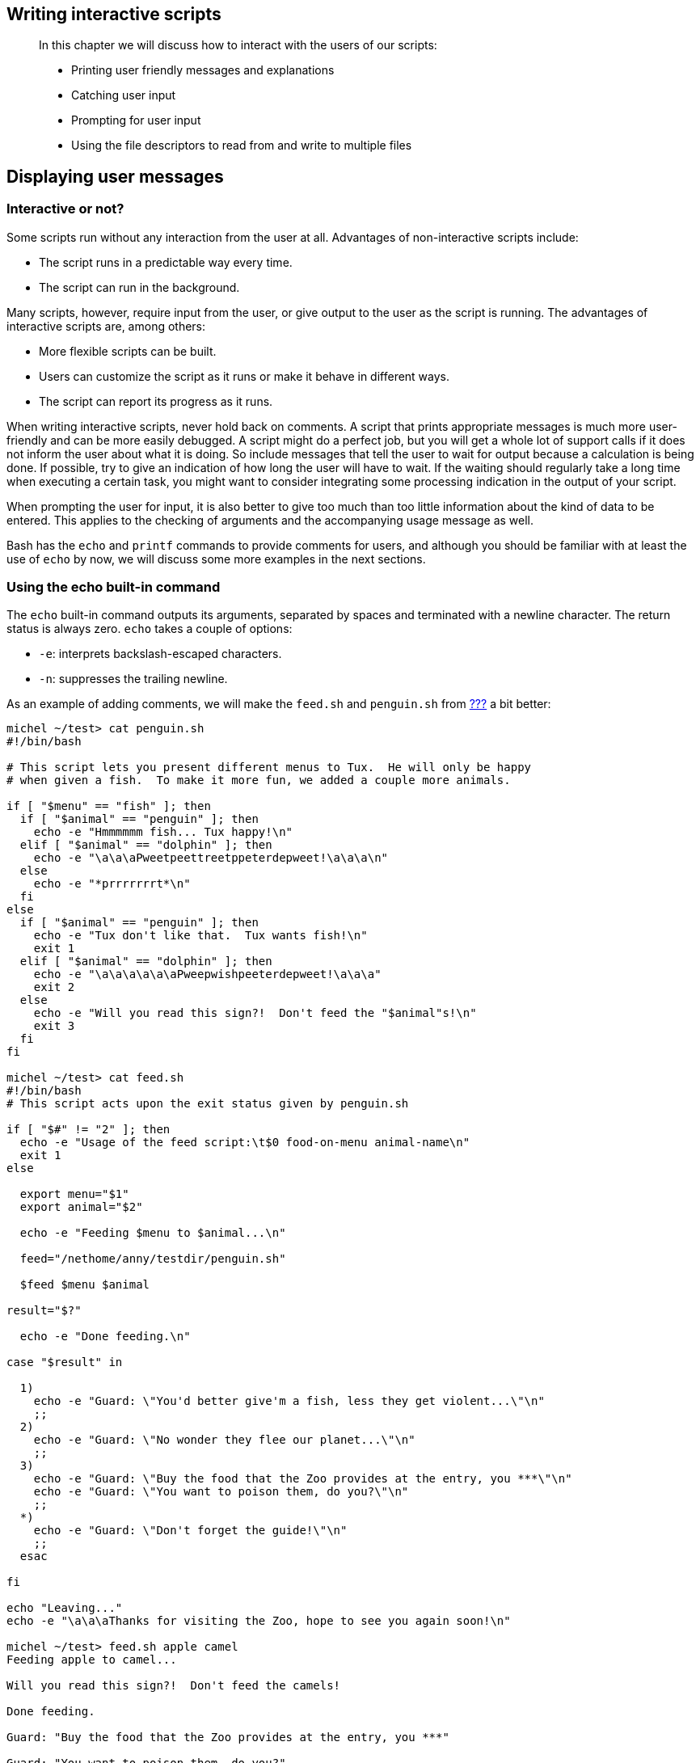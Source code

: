 [[chap_08]]
Writing interactive scripts
---------------------------

______________________________________________________________________________
In this chapter we will discuss how to interact with the users of our
scripts:

* Printing user friendly messages and explanations
* Catching user input
* Prompting for user input
* Using the file descriptors to read from and write to multiple files
______________________________________________________________________________

[[sect_08_01]]
Displaying user messages
------------------------

[[sect_08_01_01]]
Interactive or not?
~~~~~~~~~~~~~~~~~~~

Some scripts run without any interaction from the user at all.
Advantages of non-interactive scripts include:

* The script runs in a predictable way every time.
* The script can run in the background.

Many scripts, however, require input from the user, or give output to
the user as the script is running. The advantages of interactive scripts
are, among others:

* More flexible scripts can be built.
* Users can customize the script as it runs or make it behave in
different ways.
* The script can report its progress as it runs.

When writing interactive scripts, never hold back on comments. A script
that prints appropriate messages is much more user-friendly and can be
more easily debugged. A script might do a perfect job, but you will get
a whole lot of support calls if it does not inform the user about what
it is doing. So include messages that tell the user to wait for output
because a calculation is being done. If possible, try to give an
indication of how long the user will have to wait. If the waiting should
regularly take a long time when executing a certain task, you might want
to consider integrating some processing indication in the output of your
script.

When prompting the user for input, it is also better to give too much
than too little information about the kind of data to be entered. This
applies to the checking of arguments and the accompanying usage message
as well.

Bash has the `echo` and `printf` commands to provide comments for users,
and although you should be familiar with at least the use of `echo` by
now, we will discuss some more examples in the next sections.

[[sect_08_01_02]]
Using the echo built-in command
~~~~~~~~~~~~~~~~~~~~~~~~~~~~~~~

The `echo` built-in command outputs its arguments, separated by spaces
and terminated with a newline character. The return status is always
zero. `echo` takes a couple of options:

* `-e`: interprets backslash-escaped characters.
* `-n`: suppresses the trailing newline.

As an example of adding comments, we will make the `feed.sh` and
`penguin.sh` from link:#sect_07_02_01_02[???] a bit better:

....
michel ~/test> cat penguin.sh
#!/bin/bash

# This script lets you present different menus to Tux.  He will only be happy
# when given a fish.  To make it more fun, we added a couple more animals.

if [ "$menu" == "fish" ]; then
  if [ "$animal" == "penguin" ]; then
    echo -e "Hmmmmmm fish... Tux happy!\n"
  elif [ "$animal" == "dolphin" ]; then
    echo -e "\a\a\aPweetpeettreetppeterdepweet!\a\a\a\n"
  else
    echo -e "*prrrrrrrt*\n"
  fi
else
  if [ "$animal" == "penguin" ]; then
    echo -e "Tux don't like that.  Tux wants fish!\n"
    exit 1
  elif [ "$animal" == "dolphin" ]; then
    echo -e "\a\a\a\a\a\aPweepwishpeeterdepweet!\a\a\a"
    exit 2
  else
    echo -e "Will you read this sign?!  Don't feed the "$animal"s!\n"
    exit 3
  fi
fi

michel ~/test> cat feed.sh
#!/bin/bash
# This script acts upon the exit status given by penguin.sh

if [ "$#" != "2" ]; then
  echo -e "Usage of the feed script:\t$0 food-on-menu animal-name\n"
  exit 1
else

  export menu="$1"
  export animal="$2"

  echo -e "Feeding $menu to $animal...\n"

  feed="/nethome/anny/testdir/penguin.sh"

  $feed $menu $animal

result="$?"

  echo -e "Done feeding.\n"

case "$result" in

  1)
    echo -e "Guard: \"You'd better give'm a fish, less they get violent...\"\n"
    ;;
  2)
    echo -e "Guard: \"No wonder they flee our planet...\"\n"
    ;;
  3)
    echo -e "Guard: \"Buy the food that the Zoo provides at the entry, you ***\"\n"
    echo -e "Guard: \"You want to poison them, do you?\"\n"
    ;;
  *)
    echo -e "Guard: \"Don't forget the guide!\"\n"
    ;;
  esac

fi

echo "Leaving..."
echo -e "\a\a\aThanks for visiting the Zoo, hope to see you again soon!\n"

michel ~/test> feed.sh apple camel
Feeding apple to camel...

Will you read this sign?!  Don't feed the camels!

Done feeding.

Guard: "Buy the food that the Zoo provides at the entry, you ***"

Guard: "You want to poison them, do you?"

Leaving...
Thanks for visiting the Zoo, hope to see you again soon!

michel ~/test> feed.sh apple
Usage of the feed script:       ./feed.sh food-on-menu animal-name
....

More about escape characters can be found in link:#sect_03_03_02[???].
The following table gives an overview of sequences recognized by the
`echo` command:

.Escape sequences used by the echo command
[cols=",",options="header",]
|=======================================================================
|Sequence |Meaning
|\a |Alert (bell).

|\b |Backspace.

|\c |Suppress trailing newline.

|\e |Escape.

|\f |Form feed.

|\n |Newline.

|\r |Carriage return.

|\t |Horizontal tab.

|\v |Vertical tab.

|\\ |Backslash.

|\0NNN |The eight-bit character whose value is the octal value NNN (zero
to three octal digits).

|\NNN |The eight-bit character whose value is the octal value NNN (one
to three octal digits).

|\xHH |The eight-bit character whose value is the hexadecimal value (one
or two hexadecimal digits).
|=======================================================================

For more information about the `printf` command and the way it allows
you to format output, see the Bash info pages. Keep in mind that there
might be differences between different versions of Bash.

[[sect_08_02]]
Catching user input
-------------------

[[sect_08_02_01]]
Using the read built-in command
~~~~~~~~~~~~~~~~~~~~~~~~~~~~~~~

The `read` built-in command is the counterpart of the `echo` and
`printf` commands. The syntax of the `read` command is as follows:

read

[options]

NAME1 NAME2 ... NAMEN

One line is read from the standard input, or from the file descriptor
supplied as an argument to the `-u` option. The first word of the line
is assigned to the first name, `NAME1`, the second word to the second
name, and so on, with leftover words and their intervening separators
assigned to the last name, `NAMEN`. If there are fewer words read from
the input stream than there are names, the remaining names are assigned
empty values.

The characters in the value of the `IFS` variable are used to split the
input line into words or tokens; see link:#sect_03_04_07[???]. The
backslash character may be used to remove any special meaning for the
next character read and for line continuation.

If no names are supplied, the line read is assigned to the variable
`REPLY`.

The return code of the `read` command is zero, unless an end-of-file
character is encountered, if `read` times out or if an invalid file
descriptor is supplied as the argument to the `-u` option.

The following options are supported by the Bash `read` built-in:

.Options to the read built-in
[cols=",",options="header",]
|=======================================================================
|Option |Meaning
|-a `ANAME` |The words are assigned to sequential indexes of the array
variable `ANAME`, starting at 0. All elements are removed from `ANAME`
before the assignment. Other `NAME` arguments are ignored.

|-d `DELIM` |The first character of `DELIM` is used to terminate the
input line, rather than newline.

|-e |`readline` is used to obtain the line.

|-n `NCHARS` |`read` returns after reading `NCHARS` characters rather
than waiting for a complete line of input.

|-p `PROMPT` |Display `PROMPT`, without a trailing newline, before
attempting to read any input. The prompt is displayed only if input is
coming from a terminal.

|-r |If this option is given, backslash does not act as an escape
character. The backslash is considered to be part of the line. In
particular, a backslash-newline pair may not be used as a line
continuation.

|-s |Silent mode. If input is coming from a terminal, characters are not
echoed.

|-t `TIMEOUT` |Cause `read` to time out and return failure if a complete
line of input is not read within `TIMEOUT` seconds. This option has no
effect if `read` is not reading input from the terminal or from a pipe.

|-u `FD` |Read input from file descriptor `FD`.
|=======================================================================

This is a straightforward example, improving on the `leaptest.sh` script
from the previous chapter:

....
michel ~/test> cat leaptest.sh
#!/bin/bash
# This script will test if you have given a leap year or not.

echo "Type the year that you want to check (4 digits), followed by [ENTER]:"

read year

if (( ("$year" % 400) == "0" )) || (( ("$year" % 4 == "0") && ("$year" % 100 !=
"0") )); then
  echo "$year is a leap year."
else
  echo "This is not a leap year."
fi

michel ~/test> leaptest.sh
Type the year that you want to check (4 digits), followed by [ENTER]:
2000
2000 is a leap year.
....

[[sect_08_02_02]]
Prompting for user input
~~~~~~~~~~~~~~~~~~~~~~~~

The following example shows how you can use prompts to explain what the
user should enter.

....
michel ~/test> cat books.sh
#!/bin/bash

# This is a program that creates a favorite book library.

books="books.txt"

echo "Hello, "$USER". This script will add your favorite book to the database."

echo -n "Enter the title and press [ENTER]: "
read title
echo -n "Enter the name of the author and press [ENTER]: "
read author
echo

grep -i "$title" "$books"

if [ $? == 0 ]; then
  echo "You have already suggested a book, quitting."
  exit 1
elif [ "$author" == "shakespeare" ]; then
  echo "What's in a name? That which we call a rose by any other name would smell as sweet."
  exit 1
else
  echo -n "Enter the cost and press [ENTER]: "
  read cost
  if [ $cost -lt 25 ]; then
    echo "$title | $author | $cost" >> "$books"
    echo "Your book is added to the database. Thank you so much!"
  else
    echo "Let me look for $title by $author at the library."
    exit 1
  fi
fi

michel ~/test> cp books.sh /var/tmp; cd /var/tmp

michel ~/test> touch books; chmod a+w books

michel ~/test> books.sh
Hello, michel. This script will add your favorite book to the database.
Enter the title and press [ENTER]: 1984
Enter the name of the author and press [ENTER]: Orwell
Enter the cost and press [ENTER]: 30
Let me look for 1984 by Orwell at the library.

michel ~/test> cat books
....

Note that no output is omitted here. The script only stores information
about the books that Michel is interested in. It will always thank you
for your suggestion, unless you already provided it.

Other people can now start executing the script:

....
[anny@octarine tmp]$ books.sh
Hello, anny. This script will add your favorite book to the database.
Enter the title and press [ENTER]: Sense and Sensibility
Enter the name of the author and press [ENTER]: Austen
Enter the cost and press [ENTER]: 10
Your book is added to the database. Thank you so much!
....

After a while, the `books` list begins to look like this:

....
Sense and Sensibility | Austen | 10
Harry Potter and the Sorcerer's Stone | Rowling | 20
The Lord of the Rings | Tolkien | 22
To Kill a Mockingbird | Lee | 12

--output omitted--
....

Of course, this situation is not ideal, since everybody can edit (but
not delete) Michel's files. You can solve this problem using special
access modes on the script file, see
http://www.tldp.org/LDP/intro-linux/html/sect_04_01.html#sect_04_01_06[SUID
and SGID] in the Introduction to Linux guide.

[[sect_08_02_03]]
Redirection and file descriptors
~~~~~~~~~~~~~~~~~~~~~~~~~~~~~~~~

[[sect_08_02_03_01]]
General
^^^^^^^

As you know from basic shell usage, input and output of a command may be
redirected before it is executed, using a special notation - the
redirection operators - interpreted by the shell. Redirection may also
be used to open and close files for the current shell execution
environment.

Redirection can also occur in a script, so that it can receive input
from a file, for instance, or send output to a file. Later, the user can
review the output file, or it may be used by another script as input.

File input and output are accomplished by integer handles that track all
open files for a given process. These numeric values are known as file
descriptors. The best known file descriptors are _stdin_, _stdout_ and
_stderr_, with file descriptor numbers 0, 1 and 2, respectively. These
numbers and respective devices are reserved. Bash can take TCP or UDP
ports on networked hosts as file descriptors as well.

The output below shows how the reserved file descriptors point to actual
devices:

....
michel ~> ls -l /dev/std*
lrwxrwxrwx  1 root    root     17 Oct  2 07:46 /dev/stderr -> ../proc/self/fd/2
lrwxrwxrwx  1 root    root     17 Oct  2 07:46 /dev/stdin -> ../proc/self/fd/0
lrwxrwxrwx  1 root    root     17 Oct  2 07:46 /dev/stdout -> ../proc/self/fd/1

michel ~> ls -l /proc/self/fd/[0-2]
lrwx------  1 michel  michel   64 Jan 23 12:11 /proc/self/fd/0 -> /dev/pts/6
lrwx------  1 michel  michel   64 Jan 23 12:11 /proc/self/fd/1 -> /dev/pts/6
lrwx------  1 michel  michel   64 Jan 23 12:11 /proc/self/fd/2 -> /dev/pts/6
....

Note that each process has its own view of the files under `/proc/self`,
as it is actually a symbolic link to `/proc/<process_ID>`.

You might want to check `info MAKEDEV` and `info proc` for more
information about `/proc` subdirectories and the way your system handles
standard file descriptors for each running process.

When excuting a given command, the following steps are excuted, in
order:

* If the standard output of a previous command is being piped to the
standard input of the current command, then
`/proc/<current_process_ID>/fd/0` is updated to target the same
anonymous pipe as `/proc/<previous_process_ID/fd/1`.
* If the standard output of the current command is being piped to the
standard input of the next command, then
`/proc/<current_process_ID>/fd/1` is updated to target another anonymous
pipe.
* Redirection for the current command is processed from left to right.
* Redirection ``N>&M'' or ``N<&M'' after a command has the effect of
creating or updating the symbolic link `/proc/self/fd/N` with the same
target as the symbolic link `/proc/self/fd/M`.
* The redirections ``N> file'' and ``N< file'' have the effect of
creating or updating the symbolic link `/proc/self/fd/N` with the target
file.
* File descriptor closure ``N>&-'' has the effect of deleting the
symbolic link `/proc/self/fd/N`.
* Only now is the current command executed.

When you run a script from the command line, nothing much changes
because the child shell process will use the same file descriptors as
the parent. When no such parent is available, for instance when you run
a script using the _cron_ facility, the standard file descriptors are
pipes or other (temporary) files, unless some form of redirection is
used. This is demonstrated in the example below, which shows output from
a simple `at` script:

....
michel ~> date
Fri Jan 24 11:05:50 CET 2003

michel ~> at 1107
warning: commands will be executed using (in order) 
a) $SHELL b) login shell c)/bin/sh
at> ls -l /proc/self/fd/ > /var/tmp/fdtest.at
at> <EOT>
job 10 at 2003-01-24 11:07

michel ~> cat /var/tmp/fdtest.at
total 0
lr-x------    1 michel michel  64 Jan 24 11:07 0 -> /var/spool/at/!0000c010959eb (deleted)
l-wx------    1 michel michel  64 Jan 24 11:07 1 -> /var/tmp/fdtest.at
l-wx------    1 michel michel  64 Jan 24 11:07 2 -> /var/spool/at/spool/a0000c010959eb
lr-x------    1 michel michel  64 Jan 24 11:07 3 -> /proc/21949/fd
....

And one with `cron`:

....
michel ~> crontab -l
# DO NOT EDIT THIS FILE - edit the master and reinstall.
# (/tmp/crontab.21968 installed on Fri Jan 24 11:30:41 2003)
# (Cron version -- $Id$)
32 11 * * * ls -l /proc/self/fd/ > /var/tmp/fdtest.cron

michel ~> cat /var/tmp/fdtest.cron
total 0
lr-x------    1 michel michel  64 Jan 24 11:32 0 -> pipe:[124440]
l-wx------    1 michel michel  64 Jan 24 11:32 1 -> /var/tmp/fdtest.cron
l-wx------    1 michel michel  64 Jan 24 11:32 2 -> pipe:[124441]
lr-x------    1 michel michel  64 Jan 24 11:32 3 -> /proc/21974/fd
....

[[sect_08_02_03_02]]
Redirection of errors
^^^^^^^^^^^^^^^^^^^^^

From the previous examples, it is clear that you can provide input and
output files for a script (see link:#sect_08_02_04[File input and
output] for more), but some tend to forget about redirecting errors -
output which might be depended upon later on. Also, if you are lucky,
errors will be mailed to you and eventual causes of failure might get
revealed. If you are not as lucky, errors will cause your script to fail
and won't be caught or sent anywhere, so that you can't start to do any
worthwhile debugging.

When redirecting errors, note that the order of precedence is
significant. For example, this command, issued in `/var/spool`

....
ls -l * 2> /var/tmp/unaccessible-in-spool
....

will redirect standard output of the `ls` command to the file
`unaccessible-in-spool` in `/var/tmp`. The command

....
ls -l * > /var/tmp/spoollist 2>&1
....

will direct both standard input and standard error to the file
`spoollist`. The command

....
ls -l * 2 >& 1 > /var/tmp/spoollist
....

directs only the standard output to the destination file, because the
standard error is copied to standard output before the standard output
is redirected.

For convenience, errors are often redirected to `/dev/null`, if it is
sure they will not be needed. Hundreds of examples can be found in the
startup scripts for your system.

Bash allows for both standard output and standard error to be redirected
to the file whose name is the result of the expansion of `FILE` with
this construct:

&>

FILE

This is the equivalent of `> FILE 2>&1`, the construct used in the
previous set of examples. It is also often combined with redirection to
`/dev/null`, for instance when you just want a command to execute, no
matter what output or errors it gives.

[[sect_08_02_04]]
File input and output
~~~~~~~~~~~~~~~~~~~~~

[[sect_08_02_04_01]]
Using /dev/fd
^^^^^^^^^^^^^

The `/dev/fd` directory contains entries named `0`, `1`, `2`, and so on.
Opening the file `/dev/fd/N` is equivalent to duplicating file
descriptor _N_. If your system provides `/dev/stdin`, `/dev/stdout` and
`/dev/stderr`, you will see that these are equivalent to `/dev/fd/0`,
`/dev/fd/1` and `/dev/fd/2`, respectively.

The main use of the `/dev/fd` files is from the shell. This mechanism
allows for programs that use pathname arguments to handle standard input
and standard output in the same way as other pathnames. If `/dev/fd` is
not available on a system, you'll have to find a way to bypass the
problem. This can be done for instance using a hyphen (_-_) to indicate
that a program should read from a pipe. An example:

....
michel ~> filter body.txt.gz | cat header.txt - footer.txt
This text is printed at the beginning of each print job and thanks the sysadmin
for setting us up such a great printing infrastructure.

Text to be filtered.

This text is printed at the end of each print job.
....

The `cat` command first reads the file `header.txt`, next its standard
input which is the output of the `filter` command, and last the
`footer.txt` file. The special meaning of the hyphen as a command-line
argument to refer to the standard input or standard output is a
misconception that has crept into many programs. There might also be
problems when specifying hyphen as the first argument, since it might be
interpreted as an option to the preceding command. Using `/dev/fd`
allows for uniformity and prevents confusion:

....
michel ~> filter body.txt | cat header.txt /dev/fd/0 footer.txt | lp
....

In this clean example, all output is additionally piped through `lp` to
send it to the default printer.

[[sect_08_02_04_02]]
Read and exec
^^^^^^^^^^^^^

[[sect_08_02_04_02_01]]
Assigning file descriptors to files
+++++++++++++++++++++++++++++++++++

Another way of looking at file descriptors is thinking of them as a way
to assign a numeric value to a file. Instead of using the file name, you
can use the file descriptor number. The `exec` built-in command can be
used to replace the shell of the current process or to alter the file
descriptors of the current shell. For example, it can be used to assign
a file descriptor to a file. Use

exec fdN>

file

for assigning file descriptor N to `file` for output, and

exec fdN<

file

for assigning file descriptor N to `file` for input. After a file
descriptor has been assigned to a file, it can be used with the shell
redirection operators, as is demonstrated in the following example:

....
michel ~> exec 4> result.txt

michel ~> filter body.txt | cat header.txt /dev/fd/0 footer.txt >& 4

michel ~> cat result.txt
This text is printed at the beginning of each print job and thanks the sysadmin
for setting us up such a great printing infrastructure.

Text to be filtered.

This text is printed at the end of each print job.
....

_________________________________________________________________________________________________________________________________________________________________________________________________
*Note*

Using this file descriptor might cause problems, see
http://www.tldp.org/LDP/abs/html/io-redirection.html[the Advanced
Bash-Scripting Guide], chapter 16. You are strongly advised not to use
it.
_________________________________________________________________________________________________________________________________________________________________________________________________

[[sect_08_02_04_02_02]]
Read in scripts
+++++++++++++++

The following is an example that shows how you can alternate between
file input and command line input:

....
michel ~/testdir> cat sysnotes.sh
#!/bin/bash

# This script makes an index of important config files, puts them together in
# a backup file and allows for adding comment for each file.

CONFIG=/var/tmp/sysconfig.out
rm "$CONFIG" 2>/dev/null

echo "Output will be saved in $CONFIG."

# create fd 7 with same target as fd 0 (save stdin "value")
exec 7<&0

# update fd 0 to target file /etc/passwd
exec < /etc/passwd

# Read the first line of /etc/passwd
read rootpasswd

echo "Saving root account info..."
echo "Your root account info:" >> "$CONFIG"
echo $rootpasswd >> "$CONFIG"

# update fd 0 to target fd 7 target (old fd 0 target); delete fd 7
exec 0<&7 7<&-

echo -n "Enter comment or [ENTER] for no comment: "
read comment; echo $comment >> "$CONFIG"

echo "Saving hosts information..."

# first prepare a hosts file not containing any comments
TEMP="/var/tmp/hosts.tmp"
cat /etc/hosts | grep -v "^#" > "$TEMP"

exec 7<&0
exec < "$TEMP"

read ip1 name1 alias1
read ip2 name2 alias2

echo "Your local host configuration:" >> "$CONFIG"

echo "$ip1 $name1 $alias1" >> "$CONFIG"
echo "$ip2 $name2 $alias2" >> "$CONFIG"

exec 0<&7 7<&-

echo -n "Enter comment or [ENTER] for no comment: "
read comment; echo $comment >> "$CONFIG"
rm "$TEMP"

michel ~/testdir> sysnotes.sh
Output will be saved in /var/tmp/sysconfig.out.
Saving root account info...
Enter comment or [ENTER] for no comment: hint for password: blue lagoon
Saving hosts information...
Enter comment or [ENTER] for no comment: in central DNS

michel ~/testdir> cat /var/tmp/sysconfig.out
Your root account info:
root:x:0:0:root:/root:/bin/bash
hint for password: blue lagoon
Your local host configuration:
127.0.0.1 localhost.localdomain localhost
192.168.42.1 tintagel.kingarthur.com tintagel
in central DNS
....

[[sect_08_02_04_03]]
Closing file descriptors
^^^^^^^^^^^^^^^^^^^^^^^^

Since child processes inherit open file descriptors, it is good practice
to close a file descriptor when it is no longer needed. This is done
using the

exec fd<&-

syntax. In the above example, file descriptor 7, which has been assigned
to standard input, is closed each time the user needs to have access to
the actual standard input device, usually the keyboard.

The following is a simple example redirecting only standard error to a
pipe:

....
michel ~> cat listdirs.sh
#!/bin/bash

# This script prints standard output unchanged, while standard error is 
# redirected for processing by awk.

INPUTDIR="$1"

# fd 6 targets fd 1 target (console out) in current shell
exec 6>&1

# fd 1 targets pipe, fd 2 targets fd 1 target (pipe),
# fd 1 targets fd 6 target (console out), fd 6 closed, execute ls
ls "$INPUTDIR"/* 2>&1 >&6 6>&- \
                # Closes fd 6 for awk, but not for ls.

| awk 'BEGIN { FS=":" } { print "YOU HAVE NO ACCESS TO" $2 }' 6>&-

# fd 6 closed for current shell
exec 6>&-
....

[[sect_08_02_04_04]]
_Here_ documents
^^^^^^^^^^^^^^^^

Frequently, your script might call on another program or script that
requires input. The _here_ document provides a way of instructing the
shell to read input from the current source until a line containing only
the search string is found (no trailing blanks). All of the lines read
up to that point are then used as the standard input for a command.

The result is that you don't need to call on separate files; you can use
shell-special characters, and it looks nicer than a bunch of `echo`'s:

....
michel ~> cat startsurf.sh
#!/bin/bash

# This script provides an easy way for users to choose between browsers.

echo "These are the web browsers on this system:"
 
# Start here document
cat << BROWSERS
mozilla
links
lynx
konqueror
opera
netscape
BROWSERS
# End here document

echo -n "Which is your favorite? "
read browser

echo "Starting $browser, please wait..."
$browser &

michel ~> startsurf.sh
These are the web browsers on this system:
mozilla
links
lynx
konqueror
opera
netscape
Which is your favorite? opera
Starting opera, please wait...
....

Although we talk about a _here document_, it is supposed to be a
construct within the same script. This is an example that installs a
package automatically, eventhough you should normally confirm:

....
#!/bin/bash
 
# This script installs packages automatically, using yum.
 
if [ $# -lt 1 ]; then
        echo "Usage: $0 package."
        exit 1
fi
 
yum install $1 << CONFIRM
y
CONFIRM
....

And this is how the script runs. When prompted with the ``Is this ok
[y/N]'' string, the script answers ``y'' automatically:

....
[root@picon bin]# ./install.sh tuxracer
Gathering header information file(s) from server(s)
Server: Fedora Linux 2 - i386 - core
Server: Fedora Linux 2 - i386 - freshrpms
Server: JPackage 1.5 for Fedora Core 2
Server: JPackage 1.5, generic
Server: Fedora Linux 2 - i386 - updates
Finding updated packages
Downloading needed headers
Resolving dependencies
Dependencies resolved
I will do the following:
[install: tuxracer 0.61-26.i386]
Is this ok [y/N]: EnterDownloading Packages
Running test transaction:
Test transaction complete, Success!
tuxracer 100 % done 1/1
Installed:  tuxracer 0.61-26.i386
Transaction(s) Complete
....

[[sect_08_03]]
Summary
-------

In this chapter, we learned how to provide user comments and how to
prompt for user input. This is usually done using the `echo`/`read`
combination. We also discussed how files can be used as input and output
using file descriptors and redirection, and how this can be combined
with getting input from the user.

We stressed the importance of providing ample message for the users of
our scripts. As always when others use your scripts, it is better to
give too much information than not enough. _Here_ documents is a type of
shell construct that allows creation of lists, holding choices for the
users. This construct can also be used to execute otherwise interactive
tasks in the background, without intervention.

[[sect_08_04]]
Exercises
---------

These exercises are practical applications of the constructs discussed
in this chapter. When writing the scripts, you may test by using a test
directory that does not contain too much data. Write each step, then
test that portion of code, rather than writing everything at once.

1.  Write a script that asks for the user's age. If it is equal to or
higher than 16, print a message saying that this user is allowed to
drink alcohol. If the user's age is below 16, print a message telling
the user how many years he or she has to wait before legally being
allowed to drink.
+
As an extra, calculate how much beer an 18+ user has drunk statistically
(100 liters/year) and print this information for the user.
2.  Write a script that takes one file as an argument. Use a _here_
document that presents the user with a couple of choices for compressing
the file. Possible choices could be `gzip`, `bzip2`, `compress` and
`zip`.
3.  Write a script called `homebackup` that automates `tar` so the
person executing the script always uses the desired options (`cvp`) and
backup destination directory (`/var/backups`) to make a backup of his or
her home directory. Implement the following features:
* Test for the number of arguments. The script should run without
arguments. If any arguments are present, exit after printing a usage
message.
* Determine whether the `backups` directory has enough free space to
hold the backup.
* Ask the user whether a full or an incremental backup is wanted. If the
user does not have a full backup file yet, print a message that a full
backup will be taken. In case of an incremental backup, only do this if
the full backup is not older than a week.
* Compress the backup using any compression tool. Inform the user that
the script is doing this, because it might take some time, during which
the user might start worrying if no output appears on the screen.
* Print a message informing the user about the size of the compressed
backup.
+
See `info tar` or
http://tille.garrels.be/training/tldp/c4540.html#sect_09_01_01[Introduction
to Linux], chapter 9: ``Preparing your data'' for background
information.
4.  Write a script called `simple-useradd.sh` that adds a local user to
the system. This script should:
* Take only one argument, or else exit after printing a usage message.
* Check `/etc/passwd` and decide on the first free user ID. Print a
message containing this ID.
* Create a private group for this user, checking the `/etc/group` file.
Print a message containing the group ID.
* Gather information from the operator user: a comment describing this
user, choice from a list of shells (test for acceptability, else exit
printing a message), expiration date for this account, extra groups of
which the new user should be a member.
* With the obtained information, add a line to `/etc/passwd`,
`/etc/group` and `/etc/shadow`; create the user's home directory (with
correct permissions!); add the user to the desired secondary groups.
* Set the password for this user to a default known string.
5.  Rewrite the script from link:#sect_07_02_01_04[???] so that it reads
input from the user instead of taking it from the first argument.
